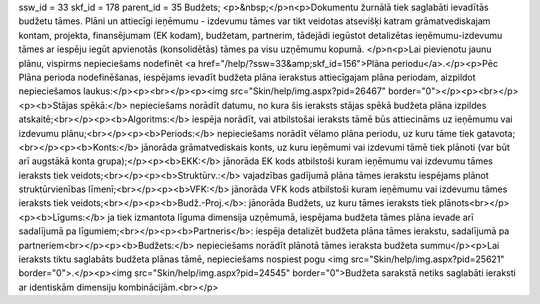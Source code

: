ssw_id = 33skf_id = 178parent_id = 35Budžets;<p>&nbsp;</p>\n<p>Dokumentu žurnālā tiek saglabāti ievadītās budžetu tāmes. Plāni un attiecīgi ieņēmumu - izdevumu tāmes var tikt veidotas atsevišķi katram grāmatvediskajam kontam, projekta, finansējumam (EK kodam), budžetam, partnerim, tādejādi iegūstot detalizētas ieņēmumu-izdevumu tāmes ar iespēju iegūt apvienotās (konsolidētās) tāmes pa visu uzņēmumu kopumā. </p>\n<p>Lai pievienotu jaunu plānu, vispirms nepieciešams nodefinēt <a href="/help/?ssw=33&amp;skf_id=156">Plāna periodu</a>.</p><p>Pēc Plāna perioda nodefinēšanas, iespējams ievadīt budžeta plāna ierakstus attiecīgajam plāna periodam, aizpildot nepieciešamos laukus:</p><p><br></p><p><img src="Skin/help/img.aspx?pid=26467" border="0"></p><p><br></p><p><b>Stājas spēkā:</b> nepieciešams norādīt datumu, no kura šis ieraksts stājas spēkā budžeta plāna izpildes atskaitē;<br></p><p><b>Algoritms:</b> iespēja norādīt, vai atbilstošai ieraksts tāmē būs attiecināms uz ieņēmumu vai izdevumu plānu;<br></p><p><b>Periods:</b> nepieciešams norādīt vēlamo plāna periodu, uz kuru tāme tiek gatavota;<br></p><p><b>Konts:</b> jānorāda grāmatvediskais konts, uz kuru ieņēmumi vai izdevumi tāmē tiek plānoti (var būt arī augstākā konta grupa);</p><p><b>EKK:</b> jānorāda EK kods atbilstoši kuram ieņēmumu vai izdevumu tāmes ieraksts tiek veidots;<br></p><p><b>Struktūrv.:</b> vajadzības gadījumā plāna tāmes ierakstu iespējams plānot struktūrvienības līmenī;<br></p><p><b>VFK:</b> jānorāda VFK kods atbilstoši kuram ieņēmumu vai izdevumu tāmes ieraksts tiek veidots;<br></p><p><b>Budž.-Proj.</b>: jānorāda Budžets, uz kuru tāmes ieraksts tiek plānots<br></p><p><b>Līgums:</b> ja tiek izmantota līguma dimensija uzņēmumā, iespējama budžeta tāmes plāna ievade arī sadalījumā pa līgumiem;<br></p><p><b>Partneris</b>: iespēja detalizēt budžeta plāna tāmes ierakstu, sadalījumā pa partneriem<br></p><p><b>Budžets:</b> nepieciešams norādīt plānotā tāmes ieraksta budžeta summu</p><p>Lai ieraksts tiktu saglabāts budžeta plānas tāmē, nepieciešams nospiest pogu <img src="Skin/help/img.aspx?pid=25621" border="0">.</p><p><img src="Skin/help/img.aspx?pid=24545" border="0">Budžeta sarakstā netiks saglabāti ieraksti ar identiskām dimensiju kombinācijām.<br></p>